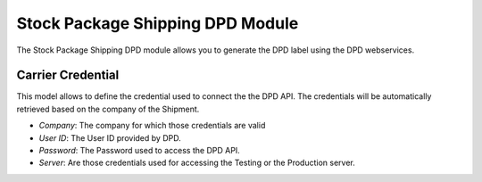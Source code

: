 Stock Package Shipping DPD Module
#################################

The Stock Package Shipping DPD module allows you to generate the DPD label
using the DPD webservices.

Carrier Credential
******************

This model allows to define the credential used to connect the the DPD API.
The credentials will be automatically retrieved based on the company of the
Shipment.

- *Company*: The company for which those credentials are valid
- *User ID*: The User ID provided by DPD.
- *Password*: The Password used to access the DPD API.
- *Server*: Are those credentials used for accessing the Testing or the
  Production server.
